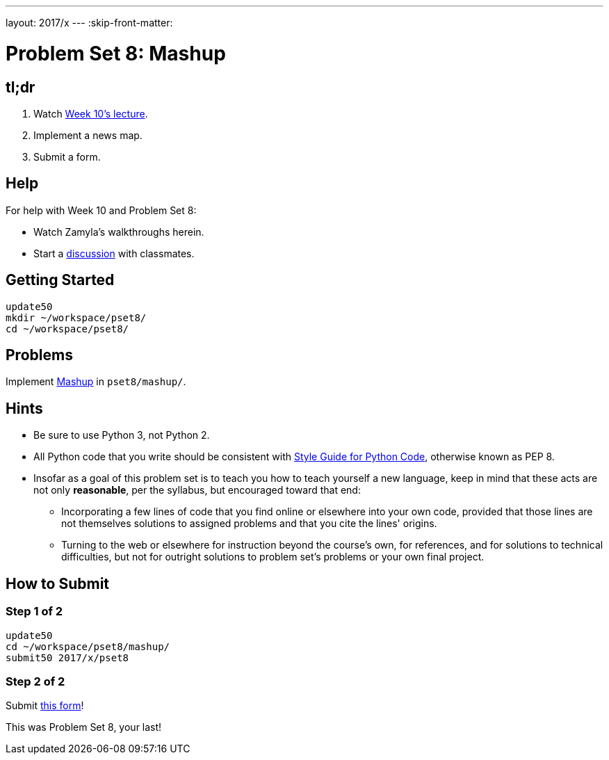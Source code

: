 ---
layout: 2017/x
---
:skip-front-matter:

= Problem Set 8: Mashup

== tl;dr
 
. Watch https://video.cs50.net/2016/fall/lectures/10[Week 10's lecture].
. Implement a news map.
. Submit a form.

== Help

For help with Week 10 and Problem Set 8:

* Watch Zamyla's walkthroughs herein.
* Start a https://courses.edx.org/courses/course-v1:HarvardX+CS50+X/a7ec0c0a7b6e460f877da0734811c4cd/[discussion] with classmates.

== Getting Started

[source]
----
update50
mkdir ~/workspace/pset8/
cd ~/workspace/pset8/
----

== Problems

Implement link:../../../../problems/mashup/mashup.html[Mashup] in `pset8/mashup/`.

== Hints

* Be sure to use Python 3, not Python 2.
* All Python code that you write should be consistent with https://www.python.org/dev/peps/pep-0008/[Style Guide for Python Code], otherwise known as PEP 8.
* Insofar as a goal of this problem set is to teach you how to teach yourself a new language, keep in mind that these acts are not only *reasonable*, per the syllabus, but encouraged toward that end:
** Incorporating a few lines of code that you find online or elsewhere into your own code, provided that those lines are not themselves solutions to assigned problems and that you cite the lines' origins.
** Turning to the web or elsewhere for instruction beyond the course's own, for references, and for solutions to technical difficulties, but not for outright solutions to problem set's problems or your own final project.

== How to Submit

=== Step 1 of 2

[source]
----
update50
cd ~/workspace/pset8/mashup/
submit50 2017/x/pset8
----

=== Step 2 of 2

Submit https://newforms.cs50.net/2017/x/psets/8[this form]!
 
This was Problem Set 8, your last!
